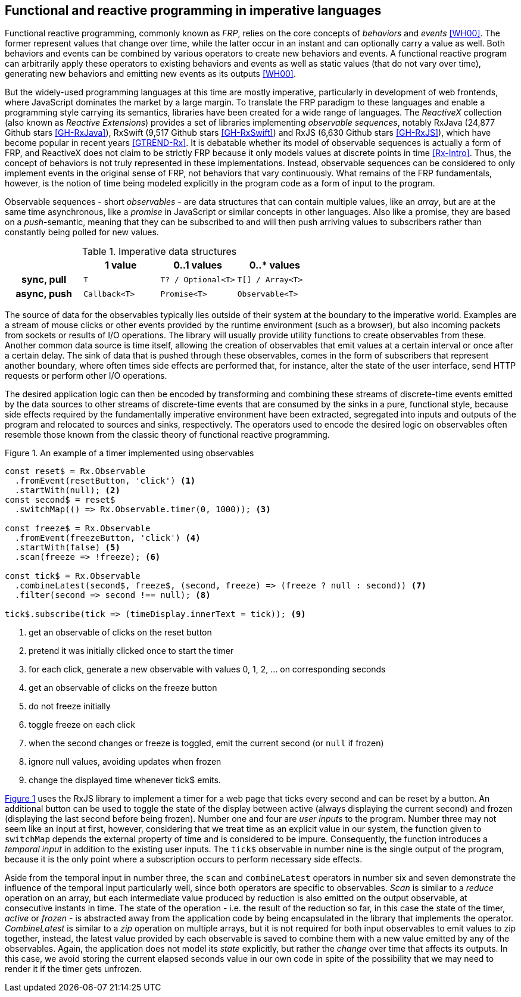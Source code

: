 == Functional and reactive programming in imperative languages

Functional reactive programming, commonly known as _FRP_,
relies on the core concepts of _behaviors_ and _events_ <<WH00>>.
The former represent values that change over time,
while the latter occur in an instant and can optionally carry a value as well.
Both behaviors and events can be combined by various operators to create
new behaviors and events.
A functional reactive program can arbitrarily apply these operators to
existing behaviors and events as well as static values (that do not vary over time),
generating new behaviors and emitting new events as its outputs <<WH00>>.

But the widely-used programming languages at this time are mostly imperative,
particularly in development of web frontends,
where JavaScript dominates the market by a large margin.
To translate the FRP paradigm to these languages and enable a programming style
carrying its semantics, libraries have been created for a wide range of languages.
The _ReactiveX_ collection (also known as _Reactive Extensions_) provides
a set of libraries implementing _observable sequences_, notably
RxJava (24,877 Github stars <<GH-RxJava>>),
RxSwift (9,517 Github stars <<GH-RxSwift>>) and
RxJS (6,630 Github stars <<GH-RxJS>>),
which have become popular in recent years <<GTREND-Rx>>.
It is debatable whether its model of observable sequences is actually a form of FRP,
and ReactiveX does not claim to be strictly FRP because it only models values
at discrete points in time <<Rx-Intro>>.
Thus, the concept of behaviors is not truly represented in these implementations.
Instead, observable sequences can be considered to only
implement events in the original sense of FRP, not behaviors that vary continuously.
What remains of the FRP fundamentals, however, is the notion of time being modeled
explicitly in the program code as a form of input to the program.

Observable sequences - short _observables_ - are data structures that can contain multiple values,
like an _array_, but are at the same time asynchronous, like a _promise_ in JavaScript
or similar concepts in other languages. Also like a promise, they are based on a _push_-semantic,
meaning that they can be subscribed to and will then push arriving values to subscribers
rather than constantly being polled for new values.

[cols="4*"]
.Imperative data structures
|===
h|
h|1 value
h|0..1 values
h|0..* values

h|sync, pull
m|T
m|T? / Optional<T>
m|T[] / Array<T>

h|async, push
m|Callback<T>
m|Promise<T>
m|Observable<T>

|===

The source of data for the observables typically lies outside of their system at the boundary
to the imperative world. Examples are a stream of mouse clicks or other events provided by the
runtime environment (such as a browser), but also incoming packets from sockets or results
of I/O operations. The library will usually provide utility functions to create observables
from these. Another common data source is time itself, allowing the creation of observables
that emit values at a certain interval or once after a certain delay.
The sink of data that is pushed through these observables, comes in the form of subscribers
that represent another boundary, where often times side effects are performed that, for instance,
alter the state of the user interface, send HTTP requests or perform other I/O operations.

The desired application logic can then be encoded by transforming and combining
these streams of discrete-time events emitted by the data sources to other
streams of discrete-time events that are consumed by the sinks in a pure, functional style,
because side effects required by the fundamentally imperative environment have been extracted,
segregated into inputs and outputs of the program and relocated to sources and sinks, respectively.
The operators used to encode the desired logic on observables often resemble those known from
the classic theory of functional reactive programming.

<<<

[#observable-timer,source,javascript]
.{figure-caption} {counter:refnum}. An example of a timer implemented using observables
----
const reset$ = Rx.Observable
  .fromEvent(resetButton, 'click') <1>
  .startWith(null); <2>
const second$ = reset$
  .switchMap(() => Rx.Observable.timer(0, 1000)); <3>

const freeze$ = Rx.Observable
  .fromEvent(freezeButton, 'click') <4>
  .startWith(false) <5>
  .scan(freeze => !freeze); <6>

const tick$ = Rx.Observable
  .combineLatest(second$, freeze$, (second, freeze) => (freeze ? null : second)) <7>
  .filter(second => second !== null); <8>

tick$.subscribe(tick => (timeDisplay.innerText = tick)); <9>
----
<1> get an observable of clicks on the reset button
<2> pretend it was initially clicked once to start the timer
<3> for each click, generate a new observable with values 0, 1, 2, ... on corresponding seconds
<4> get an observable of clicks on the freeze button
<5> do not freeze initially
<6> toggle freeze on each click
<7> when the second changes or freeze is toggled, emit the current second (or `null` if frozen)
<8> ignore null values, avoiding updates when frozen
<9> change the displayed time whenever tick$ emits.

{counter2:refnum}

<<<

<<observable-timer,{figure-caption} {refnum}>> uses the RxJS library to
implement a timer for a web page that ticks every second and can be reset by a button.
An additional button can be used to toggle the state of the display between
active (always displaying the current second) and
frozen (displaying the last second before being frozen).
Number one and four are _user inputs_ to the program.
Number three may not seem like an input at first, however,
considering that we treat time as an explicit value in our system,
the function given to `switchMap` depends the external property of time
and is considered to be impure.
Consequently, the function introduces a _temporal input_ in addition to the existing user inputs.
The `tick$` observable in number nine is the single output of the program,
because it is the only point where a subscription occurs to perform necessary side effects.

Aside from the temporal input in number three,
the `scan` and `combineLatest` operators in number six and seven
demonstrate the influence of the temporal input particularly well,
since both operators are specific to observables.
_Scan_ is similar to a _reduce_ operation on an array,
but each intermediate value produced by reduction is also emitted on the output observable,
at consecutive instants in time.
The state of the operation - i.e. the result of the reduction so far,
in this case the state of the timer, _active_ or _frozen_ -
is abstracted away from the application code
by being encapsulated in the library that implements the operator.
_CombineLatest_ is similar to a _zip_ operation on multiple arrays,
but it is not required for both input observables to emit values to zip together, instead,
the latest value provided by each observable is saved
to combine them with a new value emitted by any of the observables.
Again, the application does not model its _state_ explicitly,
but rather the _change_ over time that affects its outputs.
In this case, we avoid storing the current elapsed seconds value in our own code
in spite of the possibility that we may need to render it if the timer gets unfrozen.
